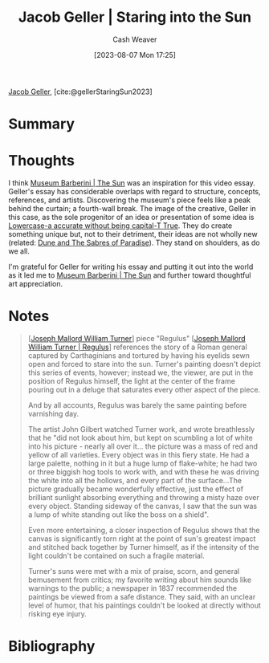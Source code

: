 :PROPERTIES:
:ROAM_REFS: [cite:@gellerStaringSun2023]
:ID:       a95e0ad1-0b53-4a6e-8502-b54519849fa6
:LAST_MODIFIED: [2023-09-05 Tue 20:21]
:END:
#+title: Jacob Geller | Staring into the Sun
#+hugo_custom_front_matter: :slug "a95e0ad1-0b53-4a6e-8502-b54519849fa6"
#+author: Cash Weaver
#+date: [2023-08-07 Mon 17:25]
#+filetags: :reference:

[[id:12539a56-a816-4406-950b-9e6d594d7303][Jacob Geller]], [cite:@gellerStaringSun2023]

* Summary
* Thoughts
I think [[id:dba35e67-34a9-48df-991a-7cd98deafbc2][Museum Barberini | The Sun]] was an inspiration for this video essay. Geller's essay has considerable overlaps with regard to structure, concepts, references, and artists. Discovering the museum's piece feels like a peak behind the curtain; a fourth-wall break. The image of the creative, Geller in this case, as the sole progenitor of an idea or presentation of some idea is [[id:9b054cbc-f7f4-4443-b28a-65d66eef4880][Lowercase-a accurate without being capital-T True]]. They do create something unique but, not to their detriment, their ideas are not wholly new (related: [[id:57c20449-b327-4e27-879b-14575e6056fd][Dune and The Sabres of Paradise]]). They stand on shoulders, as do we all.

I'm grateful for Geller for writing his essay and putting it out into the world as it led me to [[id:dba35e67-34a9-48df-991a-7cd98deafbc2][Museum Barberini | The Sun]] and further toward thoughtful art appreciation.
* Notes
#+begin_quote
[[[id:519d7c33-8c9a-4405-a15a-c2d19eb98659][Joseph Mallord William Turner]]] piece "Regulus" [[[id:157d2935-27bd-473c-9669-554a4644a199][Joseph Mallord William Turner | Regulus]]] references the story of a Roman general captured by Carthaginians and tortured by having his eyelids sewn open and forced to stare into the sun. Turner's painting doesn't depict this series of events, however; instead we, the viewer, are put in the position of Regulus himself, the light at the center of the frame pouring out in a deluge that saturates every other aspect of the piece.

And by all accounts, Regulus was barely the same painting before varnishing day.

The artist John Gilbert watched Turner work, and wrote breathlessly that he "did not look about him, but kept on scumbling a lot of white into his picture - nearly all over it... the picture was a mass of red and yellow of all varieties. Every object was in this fiery state. He had a large palette, nothing in it but a huge lump of flake-white; he had two or three biggish hog tools to work with, and with these he was driving the white into all the hollows, and every part of the surface…The picture gradually became wonderfully effective, just the effect of brilliant sunlight absorbing everything and throwing a misty haze over every object. Standing sideway of the canvas, I saw that the sun was a lump of white standing out like the boss on a shield".

Even more entertaining, a closer inspection of Regulus shows that the canvas is significantly torn right at the point of sun's greatest impact and stitched back together by Turner himself, as if the intensity of the light couldn't be contained on such a fragile material.

Turner's suns were met with a mix of praise, scorn, and general bemusement from critics; my favorite writing about him sounds like warnings to the public; a newspaper in 1837 recommended the paintings be viewed from a safe distance. They said, with an unclear level of humor, that his paintings couldn't be looked at directly without risking eye injury.
#+end_quote
* Flashcards :noexport:
* Bibliography
#+print_bibliography:
